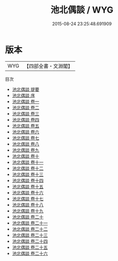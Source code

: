 #+TITLE: 池北偶談 / WYG
#+DATE: 2015-08-24 23:25:48.691909
* 版本
 |       WYG|【四部全書・文淵閣】|
目次
 - [[file:KR3j0163_000.txt::000-1a][池北偶談 提要]]
 - [[file:KR3j0163_000.txt::000-3a][池北偶談 序]]
 - [[file:KR3j0163_001.txt::001-1a][池北偶談 卷一]]
 - [[file:KR3j0163_002.txt::002-1a][池北偶談 卷二]]
 - [[file:KR3j0163_003.txt::003-1a][池北偶談 卷三]]
 - [[file:KR3j0163_004.txt::004-1a][池北偶談 卷四]]
 - [[file:KR3j0163_005.txt::005-1a][池北偶談 卷五]]
 - [[file:KR3j0163_006.txt::006-1a][池北偶談 卷六]]
 - [[file:KR3j0163_007.txt::007-1a][池北偶談 卷七]]
 - [[file:KR3j0163_008.txt::008-1a][池北偶談 卷八]]
 - [[file:KR3j0163_009.txt::009-1a][池北偶談 卷九]]
 - [[file:KR3j0163_010.txt::010-1a][池北偶談 卷十]]
 - [[file:KR3j0163_011.txt::011-1a][池北偶談 卷十一]]
 - [[file:KR3j0163_012.txt::012-1a][池北偶談 卷十二]]
 - [[file:KR3j0163_013.txt::013-1a][池北偶談 卷十三]]
 - [[file:KR3j0163_014.txt::014-1a][池北偶談 卷十四]]
 - [[file:KR3j0163_015.txt::015-1a][池北偶談 卷十五]]
 - [[file:KR3j0163_016.txt::016-1a][池北偶談 卷十六]]
 - [[file:KR3j0163_017.txt::017-1a][池北偶談 卷十七]]
 - [[file:KR3j0163_018.txt::018-1a][池北偶談 卷十八]]
 - [[file:KR3j0163_019.txt::019-1a][池北偶談 卷十九]]
 - [[file:KR3j0163_020.txt::020-1a][池北偶談 卷二十]]
 - [[file:KR3j0163_021.txt::021-1a][池北偶談 卷二十一]]
 - [[file:KR3j0163_022.txt::022-1a][池北偶談 卷二十二]]
 - [[file:KR3j0163_023.txt::023-1a][池北偶談 卷二十三]]
 - [[file:KR3j0163_024.txt::024-1a][池北偶談 卷二十四]]
 - [[file:KR3j0163_025.txt::025-1a][池北偶談 卷二十五]]
 - [[file:KR3j0163_026.txt::026-1a][池北偶談 卷二十六]]
